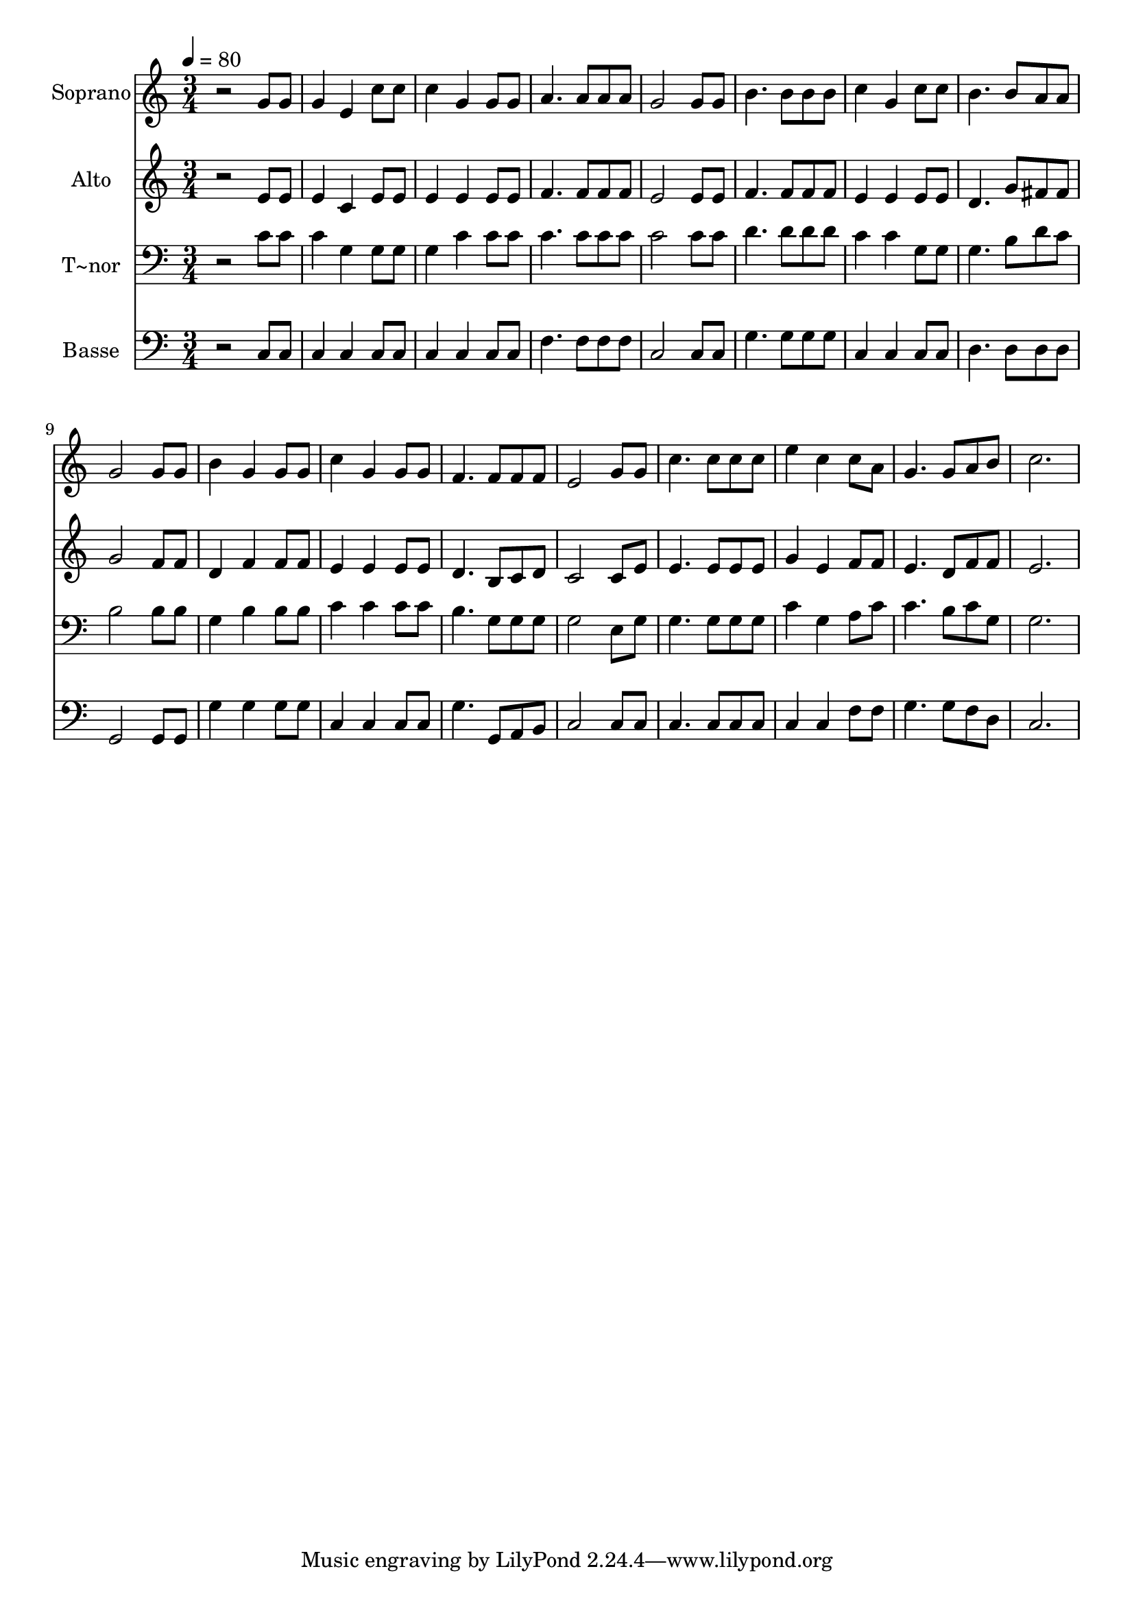 % Lily was here -- automatically converted by /usr/bin/midi2ly from 373.mid
\version "2.14.0"

\layout {
  \context {
    \Voice
    \remove "Note_heads_engraver"
    \consists "Completion_heads_engraver"
    \remove "Rest_engraver"
    \consists "Completion_rest_engraver"
  }
}

trackAchannelA = {
  
  \time 3/4 
  
  \tempo 4 = 80 
  
}

trackA = <<
  \context Voice = voiceA \trackAchannelA
>>


trackBchannelA = {
  
  \set Staff.instrumentName = "Soprano"
  
}

trackBchannelB = \relative c {
  r2 g''8 g 
  | % 2
  g4 e c'8 c 
  | % 3
  c4 g g8 g 
  | % 4
  a4. a8 a a 
  | % 5
  g2 g8 g 
  | % 6
  b4. b8 b b 
  | % 7
  c4 g c8 c 
  | % 8
  b4. b8 a a 
  | % 9
  g2 g8 g 
  | % 10
  b4 g g8 g 
  | % 11
  c4 g g8 g 
  | % 12
  f4. f8 f f 
  | % 13
  e2 g8 g 
  | % 14
  c4. c8 c c 
  | % 15
  e4 c c8 a 
  | % 16
  g4. g8 a b 
  | % 17
  c2. 
  | % 18
  
}

trackB = <<
  \context Voice = voiceA \trackBchannelA
  \context Voice = voiceB \trackBchannelB
>>


trackCchannelA = {
  
  \set Staff.instrumentName = "Alto"
  
}

trackCchannelC = \relative c {
  r2 e'8 e 
  | % 2
  e4 c e8 e 
  | % 3
  e4 e e8 e 
  | % 4
  f4. f8 f f 
  | % 5
  e2 e8 e 
  | % 6
  f4. f8 f f 
  | % 7
  e4 e e8 e 
  | % 8
  d4. g8 fis fis 
  | % 9
  g2 f8 f 
  | % 10
  d4 f f8 f 
  | % 11
  e4 e e8 e 
  | % 12
  d4. b8 c d 
  | % 13
  c2 c8 e 
  | % 14
  e4. e8 e e 
  | % 15
  g4 e f8 f 
  | % 16
  e4. d8 f f 
  | % 17
  e2. 
  | % 18
  
}

trackC = <<
  \context Voice = voiceA \trackCchannelA
  \context Voice = voiceB \trackCchannelC
>>


trackDchannelA = {
  
  \set Staff.instrumentName = "T~nor"
  
}

trackDchannelC = \relative c {
  r2 c'8 c 
  | % 2
  c4 g g8 g 
  | % 3
  g4 c c8 c 
  | % 4
  c4. c8 c c 
  | % 5
  c2 c8 c 
  | % 6
  d4. d8 d d 
  | % 7
  c4 c g8 g 
  | % 8
  g4. b8 d c 
  | % 9
  b2 b8 b 
  | % 10
  g4 b b8 b 
  | % 11
  c4 c c8 c 
  | % 12
  b4. g8 g g 
  | % 13
  g2 e8 g 
  | % 14
  g4. g8 g g 
  | % 15
  c4 g a8 c 
  | % 16
  c4. b8 c g 
  | % 17
  g2. 
  | % 18
  
}

trackD = <<

  \clef bass
  
  \context Voice = voiceA \trackDchannelA
  \context Voice = voiceB \trackDchannelC
>>


trackEchannelA = {
  
  \set Staff.instrumentName = "Basse"
  
}

trackEchannelC = \relative c {
  r2 c8 c 
  | % 2
  c4 c c8 c 
  | % 3
  c4 c c8 c 
  | % 4
  f4. f8 f f 
  | % 5
  c2 c8 c 
  | % 6
  g'4. g8 g g 
  | % 7
  c,4 c c8 c 
  | % 8
  d4. d8 d d 
  | % 9
  g,2 g8 g 
  | % 10
  g'4 g g8 g 
  | % 11
  c,4 c c8 c 
  | % 12
  g'4. g,8 a b 
  | % 13
  c2 c8 c 
  | % 14
  c4. c8 c c 
  | % 15
  c4 c f8 f 
  | % 16
  g4. g8 f d 
  | % 17
  c2. 
  | % 18
  
}

trackE = <<

  \clef bass
  
  \context Voice = voiceA \trackEchannelA
  \context Voice = voiceB \trackEchannelC
>>


\score {
  <<
    \context Staff=trackB \trackA
    \context Staff=trackB \trackB
    \context Staff=trackC \trackA
    \context Staff=trackC \trackC
    \context Staff=trackD \trackA
    \context Staff=trackD \trackD
    \context Staff=trackE \trackA
    \context Staff=trackE \trackE
  >>
  \layout {}
  \midi {}
}
